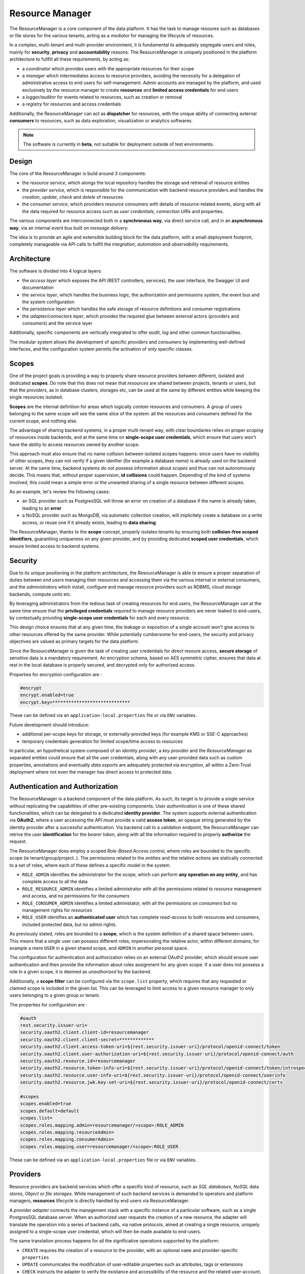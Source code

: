 Resource Manager
======================
The ResourceManager is a core component of the data platform.
It has the task to manage resoures such as databases or file stores for the various tenants, acting as a *mediator* for 
managing the lifecycle of resources.

In a complex, multi-tenant and multi-provider environment, it is fundamental to adequately segregate users and roles, mainly for **security**, **privacy** and **accountability** reasons.
The ResourceManager is uniquely positioned in the platform architecture to fullfill all these requirements, by acting as:

- a *coordinator* which provides users with the appropriate resources for their scope
- a *manager* which intermediates access to resource providers, avoiding the necessity for a delegation of administrative access to end users for self-management. Admin accounts are managed by the platform, and used exclusively by the resource manager to create **resources** and **limited access credentials** for end users
- a *logger/auditor* for events related to resources, such as creation or removal
- a *registry* for resources and access credentials


Additionally, the ResourceManager can act as **dispatcher** for resources, with the unique ability of connecting external **consumers** to resources, such as data exploration, visualization or analytics softwares.

.. note:: The software is currently in **beta**, not suitable for deployment outside of test environments.


Design
---------------

The core of the ResourceManager is build around 3 components:

- the *resource service*, which alongs the local repository handles the storage and retrieval of resource entities
- the *provider service*, which is responsible for the communication with backend resource providers and handles the *creation*, *update*, *check* and *delete* of resources
- the *consumer service*, which providers resource consumers with details of resource-related events, along with all the data required for resource access such as *user credentials*, *connection URIs* and properties.

The various components are interconnected both in a **synchronous way**, via direct service call, and in an **asynchronous way**, via an internal event bus built on *message delivery*.

The idea is to provide an agile and extensible building block for the data platform, with a small deployment footprint, completely manageable via API calls to fullfil the *integration*, *automation* and *observability* requirements.



Architecture
-------------

The software is divided into 4 logical layers:

- the *access layer* which exposes the API (REST controllers, services), the user interface, the Swagger UI and documentation
- the *service layer*, which handles the business logic, the authorization and permissions system, the event bus and the system configuration
- the *persistence layer* which handles the safe storage of resource definitions and consumer registrations
- the *adapter/connectors layer*, which provides the required glue between external actors (providers and consumers) and the service layer

Additionally, specific components are vertically integrated to offer *audit*, *log* and other common functionalities.


.. image:: ../assets/rm-architecture.svg


The modular system allows the development of specific *providers* and *consumers* by implementing well-defined interfaces, and
the configuration system permits the activation of only specific classes.

Scopes
--------
One of the project goals is providing a way to properly share resource providers between different, isolated and dedicated **scopes**.
Do note that this does not mean that *resources* are shared between projects, tenants or users, 
but that the *providers*, as in database clusters, storages etc, can be used at the same by different entities while keeping the single resources isolated.

**Scopes** are the internal definition for areas which logically *contain* resources and consumers. A group of users belonging to the same scope will see
the same slice of the system: all the resources and consumers defined for the current scope, and nothing else.

The advantage of sharing backend systems, in a proper multi-tenant way, with clear boundaries relies on proper *scoping* of resources inside backends, and 
at the same time on **single-scope user credentials**, which ensure that users won't have the ability to access resources owned by another scope.

This approach must also ensure that no name collision between isolated scopes happens: since users have no visibility of other scopes, they can not verify 
if a given idenfier (for example a database *name*) is already used on the backend server. At the same time, backend systems do not possess information about 
*scopes* and thus can not autonomously decide. This means that, without proper supervision, **id collisions** could happen. 
Depending of the kind of systems involved, this could mean a simple error or the unwanted sharing of a single resource between different scopes.

As an example, let's review the following cases:

- an SQL provider such as PostgresSQL will throw an error on creation of a database if the name is already taken, leading to an **error**
- a NoSQL provider such as MongoDB, via automatic collection creation, will implicitely create a database on a write access, or reuse one if it already exists, leading to **data sharing**

The ResourceManager, thanks to the **scope** concept, properly isolates tenants by ensuring both **collision-free scoped identifiers**, guarantiing uniqueness on any given provider,
and by providing dedicated **scoped user credentials**, which ensure limited access to backend systems.


Security
-------------

Due to its unique positioning in the platform architecture, the ResourceManager is able to ensure 
a proper separation of duties between *end users* managing their resources and accessing them via the various internal or external consumers,
and the *administrators* which install, configure and manage resource providers such as RDBMS, cloud storage backends, compute units etc.

By leveraging administrators from the tedious task of creating resources for end users, the ResourceManager can at the same time ensure that the **privileged credentials** 
required to manage resource providers are never leaked to end-users, by contextually providing **single-scope user credentials** for each and every resource.

This design choice ensures that at any given time, the leakage or exposition of a single account won't give access to other resources offered by the same provider.
While potentially cumbersome for end-users, the security and privacy objectives are valued as primary targets for the data platform.


Since the ResourceManager is given the task of creating user credentials for direct resoure access, **secure storage** of sensitive data is a mandatory requirement.
An encryption schema, based on AES symmetric cipher, ensures that data at rest in the local database is properly secured, and decrypted only for authorized access.

Properties for encryption configuration are :

.. code-block:: javascript

    #encrypt
    encrypt.enabled=true
    encrypt.key=*****************************

These can be defined via an ``application-local.properties`` file or via ``ENV`` variables.



Future development should introduce:

- additional per-scope keys for storage, or externally-provided keys (for example KMS or SSE-C approaches)
- temporary credentials generation for limited scope/time access to resources

In particular, an hypothetical system composed of an *identity provider*, a *key provider* and the *ResourceManager* as separated entities could ensure that all the user credentials, 
along with any user-provided data such as custom properties, annotations and eventually *data exports* are adequately protected via encryption, all within a Zero-Trust 
deployment where not even the manager has direct access to protected data.



Authentication and Authorization
------------------------------------
The ResourceManager is a backend component of the data platform. As such, its target is to provide a single service without replicating the capabilities of 
other pre-existing components. User *authentication* is one of these shared functionalities, which can be delegated to a dedicated **identity provider**.
The system supports external authentication via **OAuth2**, where a user accessing the API must provide a valid **access token**, an opaque string generated by the 
identity provider after a successful authentication. Via backend call to a validation endpoint, the ResourceManager can retrive the user **identification** for 
the *bearer token*, along with all the information required to properly **authorize** the request.


The ResourceManager does employ a scoped *Role-Based Access control*, where roles are bounded to the specific scope (ie tenant/group/project..).
The permissions related to the *entities* and the relative *actions* are statically connected to a set of roles, where each of these defines a specific model in the system.

- ``ROLE_ADMIN`` identifies the administrator for the scope, which can perform **any operation on any entity**, and has complete access to all the data
- ``ROLE_RESOURCE_ADMIN`` identifies a limited administrator with all the permissions related to *resource* management and access, and no permissions for the *consumers* 
- ``ROLE_CONSUMER_ADMIN`` identifies a limited administator, with all the permissions on *consumers* but no management rights for *resources*
- ``ROLE_USER`` identifies an **authenticated user** which has complete *read-access* to both resources and consumers, included protected data, but no admin rights.

As previously stated, roles are bounded to a **scope**, which is the system definition of a shared space between users. 
This means that a single user can possess different roles, impersonating the relative actor, within different domains, 
for example a mere ``USER`` in a given shared scope, and ``ADMIN``  in another personal space.


The configuration for authentication and authorization relies on an external OAuth2 provider, which should ensure user authentication and then
provide the information about roles assignment for any given scope. 
If a user does not possess a role in a given scope, it is deemed as *unauthorized* by the backend.


Additionally, a **scope filter** can be configured via the ``scope.list`` property, which requires that any requested or claimed scope is included in the given list.
This can be leveraged to limit access to a given resource manager to only users belonging to a given group or tenant.


The properties for configuration are :

.. code-block:: javascript


    #oauth
    rest.security.issuer-uri=
    security.oauth2.client.client-id=resourcemanager
    security.oauth2.client.client-secret=*************
    security.oauth2.client.access-token-uri=${rest.security.issuer-uri}/protocol/openid-connect/token
    security.oauth2.client.user-authorization-uri=${rest.security.issuer-uri}/protocol/openid-connect/auth
    security.oauth2.resource.id=resourcemanager
    security.oauth2.resource.token-info-uri=${rest.security.issuer-uri}/protocol/openid-connect/token/introspect
    security.oauth2.resource.user-info-uri=${rest.security.issuer-uri}/protocol/openid-connect/userinfo
    security.oauth2.resource.jwk.key-set-uri=${rest.security.issuer-uri}/protocol/openid-connect/certs

    #scopes
    scopes.enabled=true
    scopes.default=default
    scopes.list=
    scopes.roles.mapping.admin=resourcemanager/<scope>:ROLE_ADMIN
    scopes.roles.mapping.resourceAdmin=
    scopes.roles.mapping.consumerAdmin=
    scopes.roles.mapping.user=resourcemanager/<scope>:ROLE_USER


These can be defined via an ``application-local.properties`` file or via ``ENV`` variables.







Providers
---------------------

Resource providers are backend services which offer a specific kind of resource, such as *SQL databases*, *NoSQL* data stores, *Object or file storages*.
While management of such backend services is demanded to operators and platform managers, **resources** lifecycle is directly handled by end users via ResourceManager.

A *provider adapter* connects the management stack with a specific instance of a particular software, such as a single PostgresSQL database server.
When an authorized user requests the creation of a new resource, the adapter will translate the operation into a series of backend calls, via native protocols,
aimed at creating a single resource, uniquely assigned to a single-scope user credential, which will then be made available to end-users.

The same translation process happens for all the significative operations supported by the platform:

- ``CREATE`` requires the creation of a resource to the provider, with an optional ``name`` and provider-specific ``properties``
- ``UPDATE`` communicates the modification of user-editable properties such as attributes, tags or extensions
- ``CHECK`` instructs the adapter to verify the existance and accessibility of the resource and the related user-account, and to eventually fix access problems
- ``DELETE`` requires the removal of the resoure, the user account and all the related data, such as tables, temporary files, caches, backups etc

Future development could introduce additional operations such as:

- ``EXPORT`` to extract data from a backend into a downloadable archive
- ``IMPORT`` to import a source dataset into a newly instantiated resource, or deploy a model 
- ``BACKUP`` to require a server-side backup of a resource, along with all the data, for versioning or data recovery
- ``CLONE`` to quickly reproduce a project or an environment via cloning resources and data repositories along with all the data
- ``CLEANUP`` to restore a resource to a clean state, which could be empty or conform to an seed template


Currently, the software assumes that any given provider has a single instantiation, 
since the configuration is provided statically at startup and can not be changed during execution.
This means that, in a case where multiple resource backends happen to offer the same provider, multiple resource managers would be deployed, 
in a *one-to-one* mapping where each would exclusively manage a single instance of the provider.

A future evolution could introduce support for multiple providers of the same class, if the current model results too limited.


The provider system supports **unamanged resources**, which are externally defined and only registered into the ResourceManager.
This mode enables the propagation of resource events and configurations to *consumers*, without at the same delegating the 
administrative rights to the resource manager. The resources ``ADDED`` in this way will be effectively *read-only* for the system and the users.
The removal of an unmanaged resource will simply delete the registration, leaving the provider and the real resource intact.


Consumers
----------------------
Resource consumers are softwares which connect to resource *providers* in order to leverage their capabilities and data. 
As an example, data exploration softwares like *SQLPad*, *Dremio* or data visualization and analysis such as *Superset* or *Metabase*.

Setting up these softwares requires the insertion of connection information, along with credentials, for each resource in each and every provider.
This tedious task, entirely performed by end users in a self-managed system, can and should be automated in order to provide:

- auto-configuration
- consistency
- error prevention
- audit
- security along privilege separation

By demanding configuration to the ResourceManager, users will access such tools with limited credentials, without delegating the ability to administrate resource connections and spaces.
Instead, the ResourceManager will handle the privileged access, and provide configuration detail for each supported resource, depending on both providers and consumers, according to:

- scope
- resource type
- resource provider
- tags

Future improvements could eventually provide additional security, by defining **single-consumer credentials** for each resource, with appropriate privileges
connected with the specific capabilities of the software. 
For example, a data visualization component could leverage *read-only* access with limited visibility of sensitive data, while a CRUD application could receive
full *read-write-delete* privileges over the same resource, with a dedicated user account.


Tags
---------
Tags are user-defined strings which can be used to describe *resources* and *consumers*.
The main objective of their usage is the grouping of entities under logical groups, which are meaningful for end users.
Additionally, *tags* are used internally to filter resources and events during the dispatch of actions, effectively limiting the visibility to consumers.

For example, a consumer such as SQLPad tagged with ``developement`` could obtain visibility on *development* resources as staging and test databases,
and enable users to explore, validate and analyze data, while on the same **scope** a consumer tagged with ``production`` such as a reporting tool would never gain access 
to development resources.



API
---------

The software exposes a REST API, accessible via HTTP at ``http://resourcemanager:8080/api``.

Every management and access operation, both for *resource* and *consumer* entities is available via API.
Exposed endpoints are:

- ``resources`` for resource management
- ``consumers`` for consumer management
- ``builders`` for inquiring the available consumer builders
- ``providers`` for inquiering the avialble resource providers
- ``auth`` for performing UI login via Oauth2
- ``permission`` for introspection of user permission and roles, used by UI after auth

For detailed documentation and a playground, access the included **SwaggerUI** at ``http://resourcemanager:8080/swagger-ui.html``.

.. image:: ../assets/rm/rm-swagger.png

API access requires a valid ``Authorization`` header, which should carry a valid ``Bearer token`` obtained by clients from the Oauth2 provider.
The backend will validate the token and use it to recover user information such as *username*, *scopes* and *roles*.

The ResourceManager is natively *multi-tenant* thanks to *scopes*. 

As such, each API call should include the specific ``scope`` either via:

- HTTP Header ``X-Scope``, example ``X-Scope: tenant123``, or
- PATH ``/api/c/<scope>/``, example ``/api/c/tenant123/resources/1``

When requests do not carry a *scope* identifier, the system will refer them to the **default scope**, as configured in the relative property.
This can be used to deploy a *single-tenant* instance, with only a single scope enabled and set as default, and avoid the hassle of including it into each and every call.



User Interface
----------------
Included with each ResourceManager release, a React-admin based user interface provides a simplified graphical way for the management of resources and consumers.
The UI respects authentication and roles, same as the backend.


Login
********************************
Access the interface at ``http://resourcemanager:8080`` and login via OAuth2.


.. image:: ../assets/rm/rm-login.png

Resource management 
********************************
List and filter resources for a given scope.

.. image:: ../assets/rm/rm-resources.png


Resource detail
********************************
Access resource details along with connection information and user credentials.

.. image:: ../assets/rm/rm-show-resource.png


Resource creation
********************************
Create a new resource from available providers, either via **creation** for managed or **registration** for unmanaged, which will require the full URI.

.. image:: ../assets/rm/rm-create-resource.png


Consumer management
********************************
List and filter consumers

.. image:: ../assets/rm/rm-consumers.png


Consumer creation
********************************
Create a new consumer, based on available builder, by providing connectin details and consumer-specific properties as for example *endpoint*,*username* etc.

.. image:: ../assets/rm/rm-create-consumer.png




 
.. note:: The UI is currently a beta software, with limited scope (only *default**) and provided AS-IS mainly for testing and development.

Building from source
-----------------------

The codebase can be cloned via ``git`` from the software repository on the local computer.

    git clone 

The software is a SpringBoot project, built with Maven. As such, given the avilability of JDK 1.8 and all the dependencies, the software can be built via:

    mvn clean install


The software will lack the UI, which is separately managed.

The *user interface* is in a dedicated repository and is a React (JS) application. NPM can serve as both the package manager and the build handler.

In order to package the interface and all the assets (images, css, libs) into a deployable artifact, execute:

    npm run package

This will produce a ``dist`` folder with all the resulting files.
To compile a ``release`` build of the whole stack, copy all these assets into the ``public resources`` folder of the maven project.

    cp dist/* $PRJ_FOLDER/src/resources/public/

Then rebuild the maven project 

    mvn clean install

The resulting artifact will contain both the backend and the UI, which will be served at the same port by the internal Jetty http server.





Installation
------------------

Obtain the release artifact, then configure the ``application.properties`` either via config file, with a ``*-local.properties`` file in the classpath,
or via environmental variables.

At minimum, the software expects a valid configuration for:

- local JPA repositories
- OAuth2 
- scopes default and role mapping
- at least one resource provider

Example configuration

.. code-block:: javascript

    # scopes
    scopes.enabled=true
    scopes.default=default
    scopes.list=
    scopes.roles.mapping.admin=resourcemanager/<scope>:ROLE_ADMIN
    scopes.roles.mapping.resourceAdmin=
    scopes.roles.mapping.consumerAdmin=
    scopes.roles.mapping.user=resourcemanager/<scope>:ROLE_USER

    # encrypt
    encrypt.enabled=true
    encrypt.key=aNdRgUkXp2s5v8y0

    # oauth
    rest.security.issuer-uri=http://localhost:8180/auth/realms/test
    security.oauth2.client.client-id=resourcemanager
    security.oauth2.client.client-secret=**************
    security.oauth2.client.access-token-uri=${rest.security.issuer-uri}/protocol/openid-connect/token
    security.oauth2.client.user-authorization-uri=${rest.security.issuer-uri}/protocol/openid-connect/auth
    security.oauth2.resource.id=resourcemanager
    security.oauth2.resource.token-info-uri=${rest.security.issuer-uri}/protocol/openid-connect/token/introspect
    security.oauth2.resource.user-info-uri=${rest.security.issuer-uri}/protocol/openid-connect/userinfo
    security.oauth2.resource.jwk.key-set-uri=${rest.security.issuer-uri}/protocol/openid-connect/certs


    # providers
    providers.mysql.enable=true
    providers.mysql.host=172.17.0.2
    providers.mysql.port=3306
    providers.mysql.username=root
    providers.mysql.password=secret-pw

    # consumers
    consumers.log.enable=true






